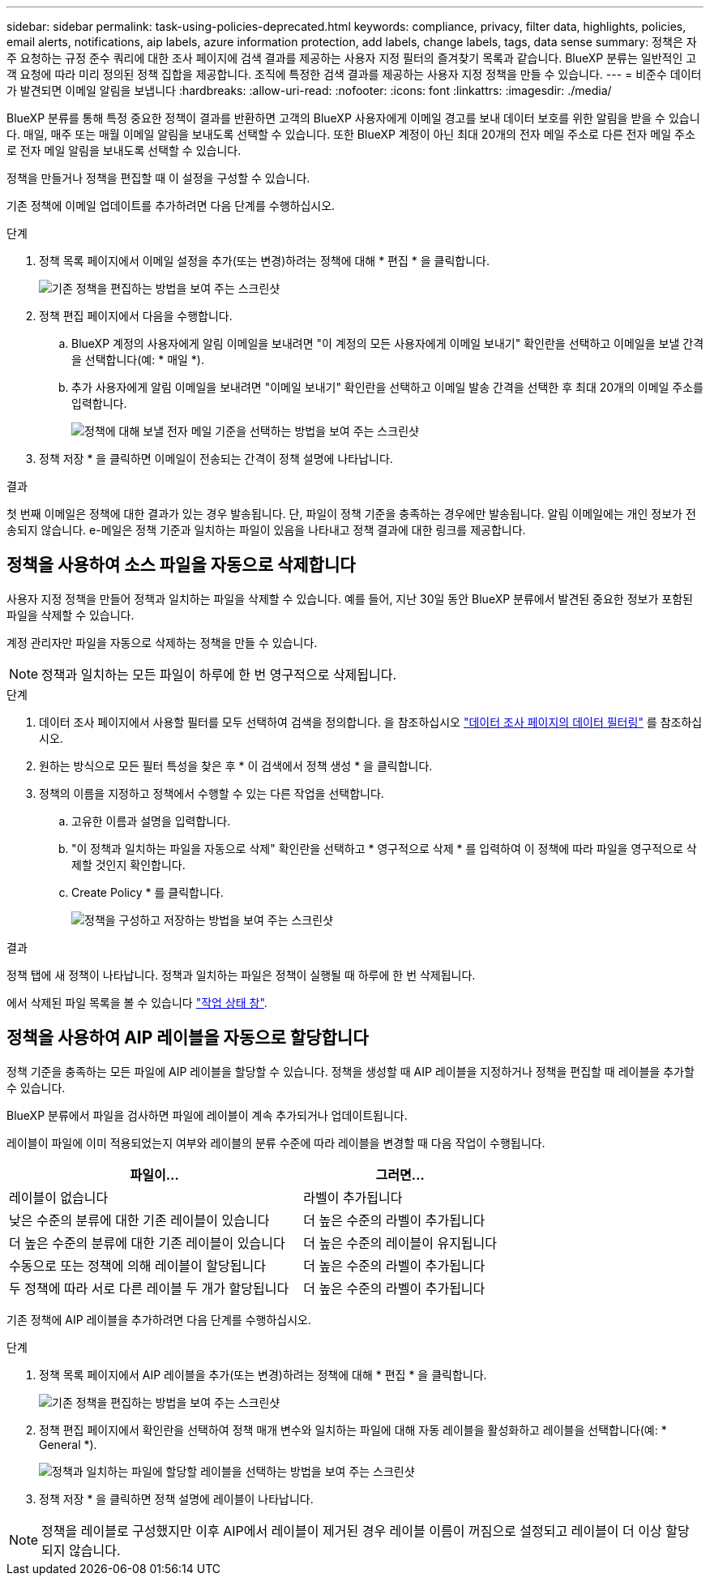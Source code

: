 ---
sidebar: sidebar 
permalink: task-using-policies-deprecated.html 
keywords: compliance, privacy, filter data, highlights, policies, email alerts, notifications, aip labels, azure information protection, add labels, change labels, tags, data sense 
summary: 정책은 자주 요청하는 규정 준수 쿼리에 대한 조사 페이지에 검색 결과를 제공하는 사용자 지정 필터의 즐겨찾기 목록과 같습니다. BlueXP 분류는 일반적인 고객 요청에 따라 미리 정의된 정책 집합을 제공합니다. 조직에 특정한 검색 결과를 제공하는 사용자 지정 정책을 만들 수 있습니다. 
---
= 비준수 데이터가 발견되면 이메일 알림을 보냅니다
:hardbreaks:
:allow-uri-read: 
:nofooter: 
:icons: font
:linkattrs: 
:imagesdir: ./media/


[role="lead"]
BlueXP 분류를 통해 특정 중요한 정책이 결과를 반환하면 고객의 BlueXP 사용자에게 이메일 경고를 보내 데이터 보호를 위한 알림을 받을 수 있습니다. 매일, 매주 또는 매월 이메일 알림을 보내도록 선택할 수 있습니다. 또한 BlueXP 계정이 아닌 최대 20개의 전자 메일 주소로 다른 전자 메일 주소로 전자 메일 알림을 보내도록 선택할 수 있습니다.

정책을 만들거나 정책을 편집할 때 이 설정을 구성할 수 있습니다.

기존 정책에 이메일 업데이트를 추가하려면 다음 단계를 수행하십시오.

.단계
. 정책 목록 페이지에서 이메일 설정을 추가(또는 변경)하려는 정책에 대해 * 편집 * 을 클릭합니다.
+
image:screenshot_compliance_add_email_alert_1.png["기존 정책을 편집하는 방법을 보여 주는 스크린샷"]

. 정책 편집 페이지에서 다음을 수행합니다.
+
.. BlueXP 계정의 사용자에게 알림 이메일을 보내려면 "이 계정의 모든 사용자에게 이메일 보내기" 확인란을 선택하고 이메일을 보낼 간격을 선택합니다(예: * 매일 *).
.. 추가 사용자에게 알림 이메일을 보내려면 "이메일 보내기" 확인란을 선택하고 이메일 발송 간격을 선택한 후 최대 20개의 이메일 주소를 입력합니다.
+
image:screenshot_compliance_add_email_alert_2.png["정책에 대해 보낼 전자 메일 기준을 선택하는 방법을 보여 주는 스크린샷"]



. 정책 저장 * 을 클릭하면 이메일이 전송되는 간격이 정책 설명에 나타납니다.


.결과
첫 번째 이메일은 정책에 대한 결과가 있는 경우 발송됩니다. 단, 파일이 정책 기준을 충족하는 경우에만 발송됩니다. 알림 이메일에는 개인 정보가 전송되지 않습니다. e-메일은 정책 기준과 일치하는 파일이 있음을 나타내고 정책 결과에 대한 링크를 제공합니다.



== 정책을 사용하여 소스 파일을 자동으로 삭제합니다

사용자 지정 정책을 만들어 정책과 일치하는 파일을 삭제할 수 있습니다. 예를 들어, 지난 30일 동안 BlueXP 분류에서 발견된 중요한 정보가 포함된 파일을 삭제할 수 있습니다.

계정 관리자만 파일을 자동으로 삭제하는 정책을 만들 수 있습니다.


NOTE: 정책과 일치하는 모든 파일이 하루에 한 번 영구적으로 삭제됩니다.

.단계
. 데이터 조사 페이지에서 사용할 필터를 모두 선택하여 검색을 정의합니다. 을 참조하십시오 link:task-investigate-data.html["데이터 조사 페이지의 데이터 필터링"^] 를 참조하십시오.
. 원하는 방식으로 모든 필터 특성을 찾은 후 * 이 검색에서 정책 생성 * 을 클릭합니다.
. 정책의 이름을 지정하고 정책에서 수행할 수 있는 다른 작업을 선택합니다.
+
.. 고유한 이름과 설명을 입력합니다.
.. "이 정책과 일치하는 파일을 자동으로 삭제" 확인란을 선택하고 * 영구적으로 삭제 * 를 입력하여 이 정책에 따라 파일을 영구적으로 삭제할 것인지 확인합니다.
.. Create Policy * 를 클릭합니다.
+
image:screenshot_compliance_delete_files_using_policies.png["정책을 구성하고 저장하는 방법을 보여 주는 스크린샷"]





.결과
정책 탭에 새 정책이 나타납니다. 정책과 일치하는 파일은 정책이 실행될 때 하루에 한 번 삭제됩니다.

에서 삭제된 파일 목록을 볼 수 있습니다 link:task-view-compliance-actions.html["작업 상태 창"].



== 정책을 사용하여 AIP 레이블을 자동으로 할당합니다

정책 기준을 충족하는 모든 파일에 AIP 레이블을 할당할 수 있습니다. 정책을 생성할 때 AIP 레이블을 지정하거나 정책을 편집할 때 레이블을 추가할 수 있습니다.

BlueXP 분류에서 파일을 검사하면 파일에 레이블이 계속 추가되거나 업데이트됩니다.

레이블이 파일에 이미 적용되었는지 여부와 레이블의 분류 수준에 따라 레이블을 변경할 때 다음 작업이 수행됩니다.

[cols="60,40"]
|===
| 파일이... | 그러면... 


| 레이블이 없습니다 | 라벨이 추가됩니다 


| 낮은 수준의 분류에 대한 기존 레이블이 있습니다 | 더 높은 수준의 라벨이 추가됩니다 


| 더 높은 수준의 분류에 대한 기존 레이블이 있습니다 | 더 높은 수준의 레이블이 유지됩니다 


| 수동으로 또는 정책에 의해 레이블이 할당됩니다 | 더 높은 수준의 라벨이 추가됩니다 


| 두 정책에 따라 서로 다른 레이블 두 개가 할당됩니다 | 더 높은 수준의 라벨이 추가됩니다 
|===
기존 정책에 AIP 레이블을 추가하려면 다음 단계를 수행하십시오.

.단계
. 정책 목록 페이지에서 AIP 레이블을 추가(또는 변경)하려는 정책에 대해 * 편집 * 을 클릭합니다.
+
image:screenshot_compliance_add_label_highlight_1.png["기존 정책을 편집하는 방법을 보여 주는 스크린샷"]

. 정책 편집 페이지에서 확인란을 선택하여 정책 매개 변수와 일치하는 파일에 대해 자동 레이블을 활성화하고 레이블을 선택합니다(예: * General *).
+
image:screenshot_compliance_add_label_highlight_2.png["정책과 일치하는 파일에 할당할 레이블을 선택하는 방법을 보여 주는 스크린샷"]

. 정책 저장 * 을 클릭하면 정책 설명에 레이블이 나타납니다.



NOTE: 정책을 레이블로 구성했지만 이후 AIP에서 레이블이 제거된 경우 레이블 이름이 꺼짐으로 설정되고 레이블이 더 이상 할당되지 않습니다.
